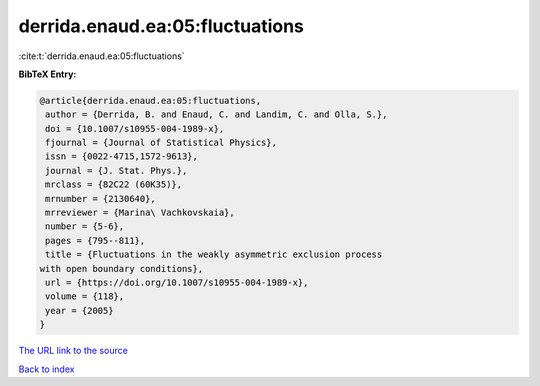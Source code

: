 derrida.enaud.ea:05:fluctuations
================================

:cite:t:`derrida.enaud.ea:05:fluctuations`

**BibTeX Entry:**

.. code-block:: bibtex

   @article{derrida.enaud.ea:05:fluctuations,
    author = {Derrida, B. and Enaud, C. and Landim, C. and Olla, S.},
    doi = {10.1007/s10955-004-1989-x},
    fjournal = {Journal of Statistical Physics},
    issn = {0022-4715,1572-9613},
    journal = {J. Stat. Phys.},
    mrclass = {82C22 (60K35)},
    mrnumber = {2130640},
    mrreviewer = {Marina\ Vachkovskaia},
    number = {5-6},
    pages = {795--811},
    title = {Fluctuations in the weakly asymmetric exclusion process
   with open boundary conditions},
    url = {https://doi.org/10.1007/s10955-004-1989-x},
    volume = {118},
    year = {2005}
   }
`The URL link to the source <ttps://doi.org/10.1007/s10955-004-1989-x}>`_


`Back to index <../By-Cite-Keys.html>`_
